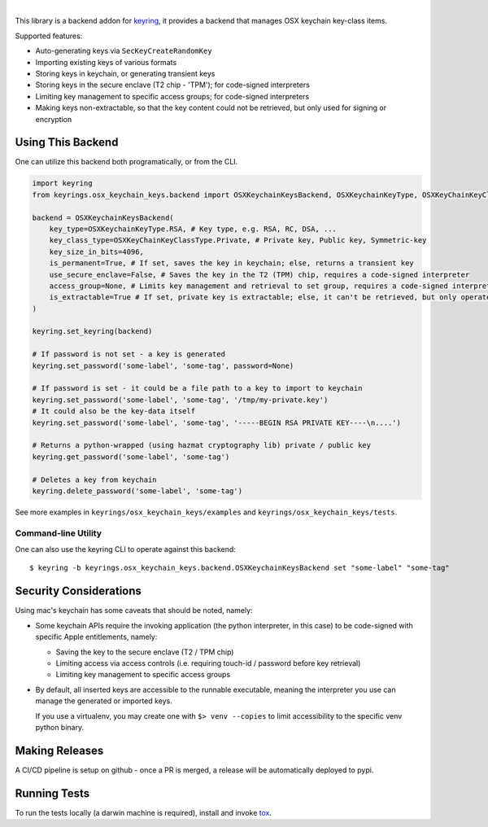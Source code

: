 .. image:: https://img.shields.io/pypi/v/keyrings.osx_keychain_keys.svg
   :target: https://pypi.org/project/keyrings.osx-keychain-keys

.. image:: https://img.shields.io/pypi/pyversions/osx_keychain_keys.svg

.. image:: https://img.shields.io/badge/code%20style-black-000000.svg
   :target: https://github.com/psf/black
   :alt: Code style: Black

.. .. image:: https://readthedocs.org/projects/keyrings.osx_keychain_keys/badge/?version=latest
..    :target: https://keyrings.osx_keychain_keys.readthedocs.io/en/latest/?badge=latest

.. image:: https://img.shields.io/github/workflow/status/dany74q/keyrings.osx_keychain_keys/CI
   :target: https://github.com/psf/black
   :alt: Code style: Black

|

This library is a backend addon for `keyring <https://github.com/jaraco/keyring>`_, it provides a backend that manages
OSX keychain key-class items.


Supported features:

* Auto-generating keys via ``SecKeyCreateRandomKey``
* Importing existing keys of various formats
* Storing keys in keychain, or generating transient keys
* Storing keys in the secure enclave (T2 chip - 'TPM'); for code-signed interpreters
* Limiting key management to specific access groups; for code-signed interpreters
* Making keys non-extractable, so that the key content could not be retrieved, but only used for signing or encryption

Using This Backend
==================

One can utilize this backend both programatically, or from the CLI.

.. code-block:: python

    import keyring
    from keyrings.osx_keychain_keys.backend import OSXKeychainKeysBackend, OSXKeychainKeyType, OSXKeyChainKeyClassType

    backend = OSXKeychainKeysBackend(
        key_type=OSXKeychainKeyType.RSA, # Key type, e.g. RSA, RC, DSA, ...
        key_class_type=OSXKeyChainKeyClassType.Private, # Private key, Public key, Symmetric-key
        key_size_in_bits=4096,
        is_permanent=True, # If set, saves the key in keychain; else, returns a transient key
        use_secure_enclave=False, # Saves the key in the T2 (TPM) chip, requires a code-signed interpreter
        access_group=None, # Limits key management and retrieval to set group, requires a code-signed interpreter
        is_extractable=True # If set, private key is extractable; else, it can't be retrieved, but only operated against
    )

    keyring.set_keyring(backend)

    # If password is not set - a key is generated
    keyring.set_password('some-label', 'some-tag', password=None)

    # If password is set - it could be a file path to a key to import to keychain
    keyring.set_password('some-label', 'some-tag', '/tmp/my-private.key')
    # It could also be the key-data itself
    keyring.set_password('some-label', 'some-tag', '-----BEGIN RSA PRIVATE KEY----\n....')

    # Returns a python-wrapped (using hazmat cryptography lib) private / public key
    keyring.get_password('some-label', 'some-tag')

    # Deletes a key from keychain
    keyring.delete_password('some-label', 'some-tag')


See more examples in ``keyrings/osx_keychain_keys/examples`` and ``keyrings/osx_keychain_keys/tests``.

Command-line Utility
--------------------

One can also use the keyring CLI to operate against this backend::

    $ keyring -b keyrings.osx_keychain_keys.backend.OSXKeychainKeysBackend set "some-label" "some-tag"

Security Considerations
=======================

Using mac's keychain has some caveats that should be noted, namely:

* Some keychain APIs require the invoking application (the python interpreter, in this case) to be code-signed with
  specific Apple entitlements, namely:

  * Saving the key to the secure enclave (T2 / TPM chip)
  * Limiting access via access controls (i.e. requiring touch-id / password before key retrieval)
  * Limiting key management to specific access groups

* By default, all inserted keys are accessible to the runnable executable, meaning
  the interpreter you use can manage the generated or imported keys.

  If you use a virtualenv, you may create one with ``$> venv --copies`` to limit accessibility to the specific venv
  python binary.

Making Releases
===============

A CI/CD pipeline is setup on github - once a PR is merged, a release
will be automatically deployed to pypi.

Running Tests
=============

To run the tests locally (a darwin machine is required), install and invoke
`tox <https://pypi.org/project/tox>`_.
